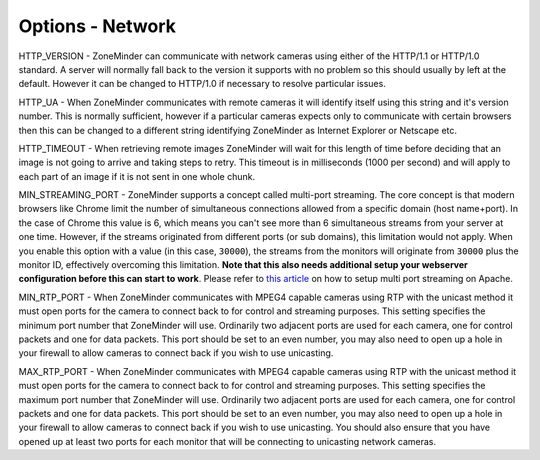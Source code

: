 Options - Network
-----------------

.. image:: images/Options_Network.png

HTTP_VERSION - ZoneMinder can communicate with network cameras using either of the HTTP/1.1 or HTTP/1.0 standard. A server will normally fall back to the version it supports with no problem so this should usually by left at the default. However it can be changed to HTTP/1.0 if necessary to resolve particular issues.

HTTP_UA - When ZoneMinder communicates with remote cameras it will identify itself using this string and it's version number. This is normally sufficient, however if a particular cameras expects only to communicate with certain browsers then this can be changed to a different string identifying ZoneMinder as Internet Explorer or Netscape etc.

HTTP_TIMEOUT - When retrieving remote images ZoneMinder will wait for this length of time before deciding that an image is not going to arrive and taking steps to retry. This timeout is in milliseconds (1000 per second) and will apply to each part of an image if it is not sent in one whole chunk.

MIN_STREAMING_PORT - ZoneMinder supports a concept called multi-port streaming. The core concept is that modern browsers like Chrome limit the number of simultaneous connections allowed from a specific domain (host name+port). In the case of Chrome this value is 6, which means you can't see more than 6 simultaneous streams from your server at one time. However, if the streams originated from different ports (or sub domains), this limitation would not apply. When you enable this option with a value (in this case, ``30000``), the streams from the monitors will originate from ``30000`` plus the monitor ID, effectively overcoming this limitation. **Note that this also needs additional setup your webserver configuration before this can start to work**. Please refer to `this article <https://medium.com/zmninja/multi-port-storage-areas-and-more-d5836a336c93>`__ on how to setup multi port streaming on Apache. 

MIN_RTP_PORT - When ZoneMinder communicates with MPEG4 capable cameras using RTP with the unicast method it must open ports for the camera to connect back to for control and streaming purposes. This setting specifies the minimum port number that ZoneMinder will use. Ordinarily two adjacent ports are used for each camera, one for control packets and one for data packets. This port should be set to an even number, you may also need to open up a hole in your firewall to allow cameras to connect back if you wish to use unicasting.

MAX_RTP_PORT - When ZoneMinder communicates with MPEG4 capable cameras using RTP with the unicast method it must open ports for the camera to connect back to for control and streaming purposes. This setting specifies the maximum port number that ZoneMinder will use. Ordinarily two adjacent ports are used for each camera, one for control packets and one for data packets. This port should be set to an even number, you may also need to open up a hole in your firewall to allow cameras to connect back if you wish to use unicasting. You should also ensure that you have opened up at least two ports for each monitor that will be connecting to unicasting network cameras.